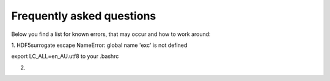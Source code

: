 
Frequently asked questions
--------------------------
Below you find a list for known errors, that may occur and how to work around:

1. HDF5surrogate escape
NameError: global name 'exc' is not defined

export LC_ALL=en_AU.utf8
to your .bashrc

2. 

